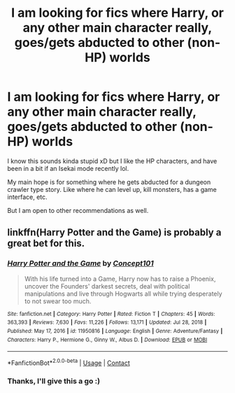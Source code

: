 #+TITLE: I am looking for fics where Harry, or any other main character really, goes/gets abducted to other (non-HP) worlds

* I am looking for fics where Harry, or any other main character really, goes/gets abducted to other (non-HP) worlds
:PROPERTIES:
:Author: A_FluteBoy
:Score: 6
:DateUnix: 1619452293.0
:DateShort: 2021-Apr-26
:FlairText: Request
:END:
I know this sounds kinda stupid xD but I like the HP characters, and have been in a bit if an Isekai mode recently lol.

My main hope is for something where he gets abducted for a dungeon crawler type story. Like where he can level up, kill monsters, has a game interface, etc.

But I am open to other recommendations as well.


** linkffn(Harry Potter and the Game) is probably a great bet for this.
:PROPERTIES:
:Author: Gatalicious
:Score: 2
:DateUnix: 1619473136.0
:DateShort: 2021-Apr-27
:END:

*** [[https://www.fanfiction.net/s/11950816/1/][*/Harry Potter and the Game/*]] by [[https://www.fanfiction.net/u/7268383/Concept101][/Concept101/]]

#+begin_quote
  With his life turned into a Game, Harry now has to raise a Phoenix, uncover the Founders' darkest secrets, deal with political manipulations and live through Hogwarts all while trying desperately to not swear too much.
#+end_quote

^{/Site/:} ^{fanfiction.net} ^{*|*} ^{/Category/:} ^{Harry} ^{Potter} ^{*|*} ^{/Rated/:} ^{Fiction} ^{T} ^{*|*} ^{/Chapters/:} ^{45} ^{*|*} ^{/Words/:} ^{363,393} ^{*|*} ^{/Reviews/:} ^{7,630} ^{*|*} ^{/Favs/:} ^{11,226} ^{*|*} ^{/Follows/:} ^{13,171} ^{*|*} ^{/Updated/:} ^{Jul} ^{28,} ^{2018} ^{*|*} ^{/Published/:} ^{May} ^{17,} ^{2016} ^{*|*} ^{/id/:} ^{11950816} ^{*|*} ^{/Language/:} ^{English} ^{*|*} ^{/Genre/:} ^{Adventure/Fantasy} ^{*|*} ^{/Characters/:} ^{Harry} ^{P.,} ^{Hermione} ^{G.,} ^{Ginny} ^{W.,} ^{Albus} ^{D.} ^{*|*} ^{/Download/:} ^{[[http://www.ff2ebook.com/old/ffn-bot/index.php?id=11950816&source=ff&filetype=epub][EPUB]]} ^{or} ^{[[http://www.ff2ebook.com/old/ffn-bot/index.php?id=11950816&source=ff&filetype=mobi][MOBI]]}

--------------

*FanfictionBot*^{2.0.0-beta} | [[https://github.com/FanfictionBot/reddit-ffn-bot/wiki/Usage][Usage]] | [[https://www.reddit.com/message/compose?to=tusing][Contact]]
:PROPERTIES:
:Author: FanfictionBot
:Score: 1
:DateUnix: 1619473161.0
:DateShort: 2021-Apr-27
:END:


*** Thanks, I'll give this a go :)
:PROPERTIES:
:Author: A_FluteBoy
:Score: 1
:DateUnix: 1619479201.0
:DateShort: 2021-Apr-27
:END:
